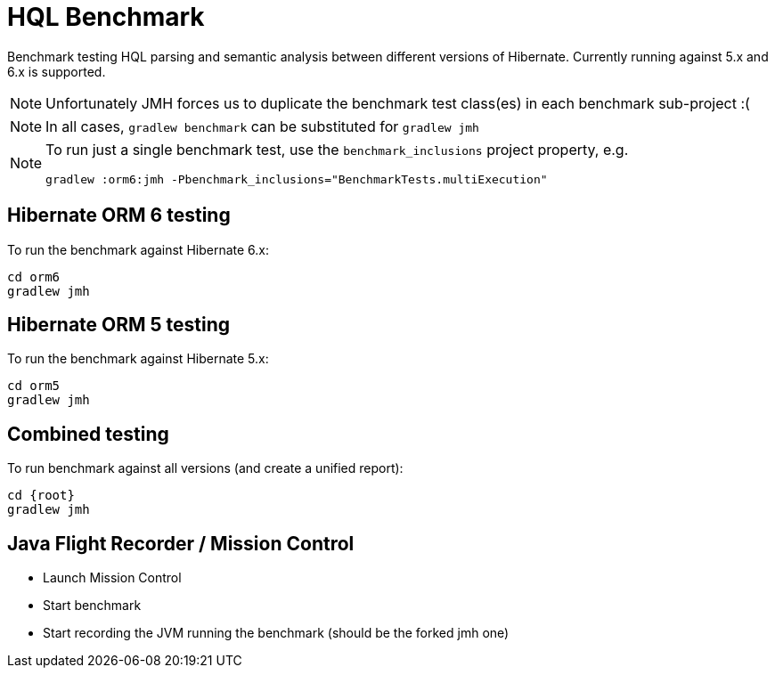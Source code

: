 = HQL Benchmark

Benchmark testing HQL parsing and semantic analysis between different versions of Hibernate.
Currently running against 5.x and 6.x is supported.

NOTE: Unfortunately JMH forces us to duplicate the benchmark test class(es) in each
benchmark sub-project :(

NOTE: In all cases, `gradlew benchmark` can be substituted for `gradlew jmh`

[NOTE]
====
To run just a single benchmark test, use the `benchmark_inclusions` project property, e.g.

```
gradlew :orm6:jmh -Pbenchmark_inclusions="BenchmarkTests.multiExecution"
```
====

== Hibernate ORM 6 testing

To run the benchmark against Hibernate 6.x:

```
cd orm6
gradlew jmh
```

== Hibernate ORM 5 testing

To run the benchmark against Hibernate 5.x:

```
cd orm5
gradlew jmh
```

== Combined testing

To run benchmark against all versions (and create a unified report):

```
cd {root}
gradlew jmh
```


== Java Flight Recorder / Mission Control

* Launch Mission Control
* Start benchmark
* Start recording the JVM running the benchmark (should be the forked jmh one)
